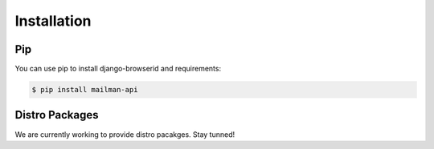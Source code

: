 Installation
============

Pip
---

You can use pip to install django-browserid and requirements:

.. code-block:: sh

    $ pip install mailman-api


Distro Packages
---------------

We are currently working to provide distro pacakges. Stay tunned!

.. TODO: Add here links to official packages (.deb and .rpm)
